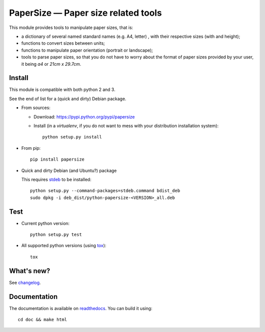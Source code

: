 PaperSize — Paper size related tools
====================================

|sources| |pypi| |documentation| |license|

This module provides tools to manipulate paper sizes, that is:

- a dictionary of several named standard names (e.g. A4, letter) , with their
  respective sizes (with and height);
- functions to convert sizes between units;
- functions to manipulate paper orientation (portrait or landscape);
- tools to parse paper sizes, so that you do not have to worry about the format
  of paper sizes provided by your user, it being `a4` or `21cm x 29.7cm`.

Install
-------

This module is compatible with both python 2 and 3.

See the end of list for a (quick and dirty) Debian package.

* From sources:

  * Download: https://pypi.python.org/pypi/papersize
  * Install (in a `virtualenv`, if you do not want to mess with your distribution installation system)::

      python setup.py install

* From pip::

    pip install papersize

* Quick and dirty Debian (and Ubuntu?) package

  This requires `stdeb <https://github.com/astraw/stdeb>`_ to be installed::

      python setup.py --command-packages=stdeb.command bdist_deb
      sudo dpkg -i deb_dist/python-papersize-<VERSION>_all.deb

Test
----

* Current python version::

    python setup.py test

* All supported python versions (using `tox <http://tox.testrun.org>`_)::

    tox

What's new?
-----------

See `changelog
<https://git.framasoft.org/spalax/papersize/blob/master/CHANGELOG>`_.

Documentation
-------------

The documentation is available on `readthedocs
<http://papersize.readthedocs.org>`_.  You can build it using::

  cd doc && make html

.. |documentation| image:: http://readthedocs.org/projects/papersize/badge
  :target: http://papersize.readthedocs.org
.. |pypi| image:: https://img.shields.io/pypi/v/papersize.svg
  :target: http://pypi.python.org/pypi/papersize
.. |license| image:: https://img.shields.io/pypi/l/PaperSize.svg
  :target: http://www.gnu.org/licenses/gpl-3.0.html
.. |sources| image:: https://img.shields.io/badge/sources-papersize-brightgreen.svg
  :target: http://git.framasoft.org/spalax/papersize

